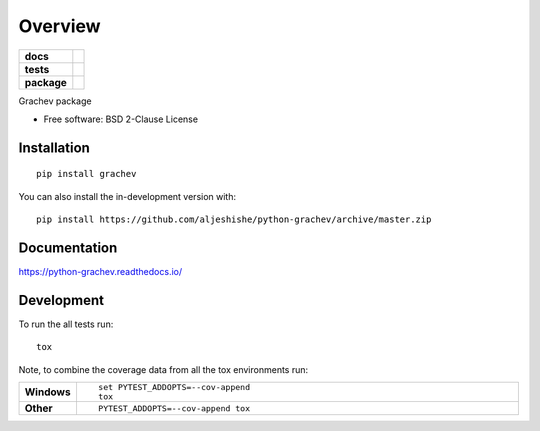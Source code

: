 ========
Overview
========

.. start-badges

.. list-table::
    :stub-columns: 1

    * - docs
      - |docs|
    * - tests
      - | |travis| |appveyor| |requires|
        | |codecov|
    * - package
      - | |version| |wheel| |supported-versions| |supported-implementations|
        | |commits-since|
.. |docs| image:: https://readthedocs.org/projects/python-grachev/badge/?style=flat
    :target: https://readthedocs.org/projects/python-grachev
    :alt: Documentation Status

.. |travis| image:: https://api.travis-ci.org/aljeshishe/python-grachev.svg?branch=master
    :alt: Travis-CI Build Status
    :target: https://travis-ci.org/aljeshishe/python-grachev

.. |appveyor| image:: https://ci.appveyor.com/api/projects/status/github/aljeshishe/python-grachev?branch=master&svg=true
    :alt: AppVeyor Build Status
    :target: https://ci.appveyor.com/project/aljeshishe/python-grachev

.. |requires| image:: https://requires.io/github/aljeshishe/python-grachev/requirements.svg?branch=master
    :alt: Requirements Status
    :target: https://requires.io/github/aljeshishe/python-grachev/requirements/?branch=master

.. |codecov| image:: https://codecov.io/gh/aljeshishe/python-grachev/branch/master/graphs/badge.svg?branch=master
    :alt: Coverage Status
    :target: https://codecov.io/github/aljeshishe/python-grachev

.. |version| image:: https://img.shields.io/pypi/v/grachev.svg
    :alt: PyPI Package latest release
    :target: https://pypi.org/project/grachev

.. |wheel| image:: https://img.shields.io/pypi/wheel/grachev.svg
    :alt: PyPI Wheel
    :target: https://pypi.org/project/grachev

.. |supported-versions| image:: https://img.shields.io/pypi/pyversions/grachev.svg
    :alt: Supported versions
    :target: https://pypi.org/project/grachev

.. |supported-implementations| image:: https://img.shields.io/pypi/implementation/grachev.svg
    :alt: Supported implementations
    :target: https://pypi.org/project/grachev

.. |commits-since| image:: https://img.shields.io/github/commits-since/aljeshishe/python-grachev/v0.0.0.svg
    :alt: Commits since latest release
    :target: https://github.com/aljeshishe/python-grachev/compare/v0.0.0...master



.. end-badges

Grachev package

* Free software: BSD 2-Clause License

Installation
============

::

    pip install grachev

You can also install the in-development version with::

    pip install https://github.com/aljeshishe/python-grachev/archive/master.zip


Documentation
=============


https://python-grachev.readthedocs.io/


Development
===========

To run the all tests run::

    tox

Note, to combine the coverage data from all the tox environments run:

.. list-table::
    :widths: 10 90
    :stub-columns: 1

    - - Windows
      - ::

            set PYTEST_ADDOPTS=--cov-append
            tox

    - - Other
      - ::

            PYTEST_ADDOPTS=--cov-append tox
